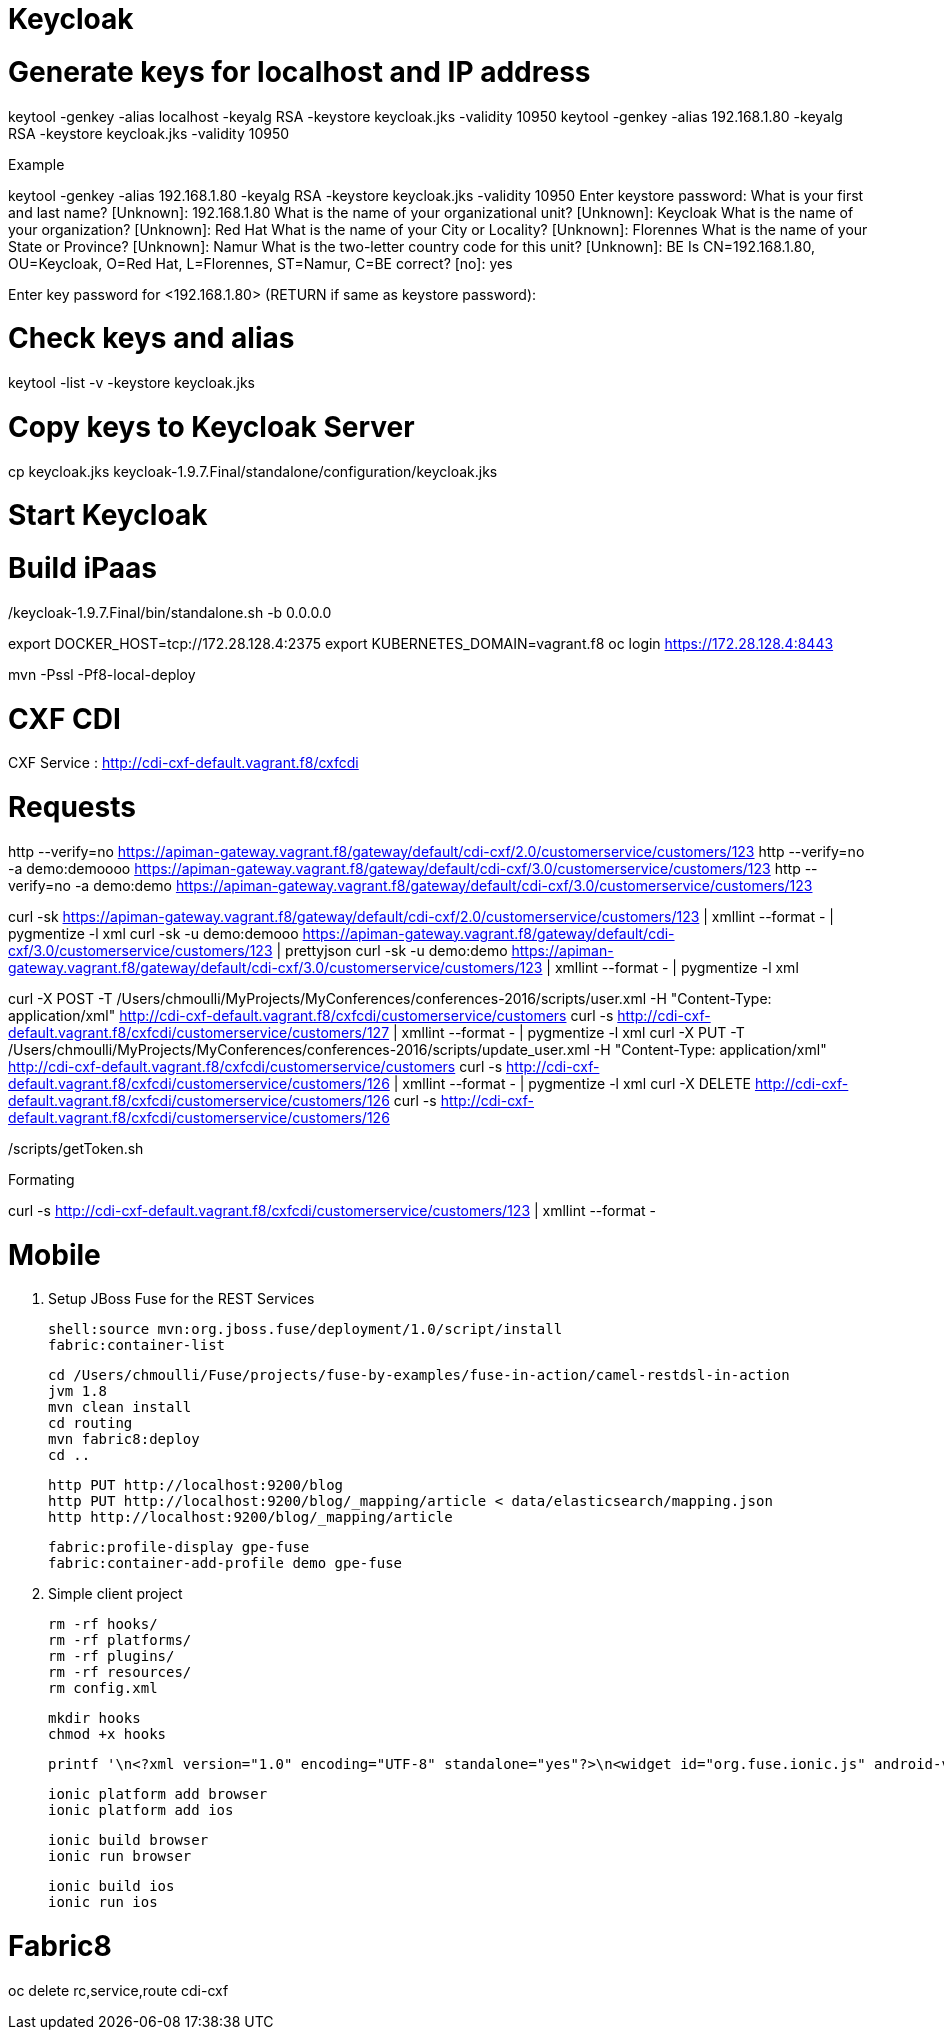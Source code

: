 
# Keycloak


# Generate keys for localhost and IP address

keytool -genkey -alias localhost -keyalg RSA -keystore keycloak.jks -validity 10950
keytool -genkey -alias 192.168.1.80 -keyalg RSA -keystore keycloak.jks -validity 10950

Example

keytool -genkey -alias 192.168.1.80 -keyalg RSA -keystore keycloak.jks -validity 10950
Enter keystore password:
What is your first and last name?
  [Unknown]:  192.168.1.80
What is the name of your organizational unit?
  [Unknown]:  Keycloak
What is the name of your organization?
  [Unknown]:  Red Hat
What is the name of your City or Locality?
  [Unknown]:  Florennes
What is the name of your State or Province?
  [Unknown]:  Namur
What is the two-letter country code for this unit?
  [Unknown]:  BE
Is CN=192.168.1.80, OU=Keycloak, O=Red Hat, L=Florennes, ST=Namur, C=BE correct?
  [no]:  yes

Enter key password for <192.168.1.80>
	(RETURN if same as keystore password):

# Check keys and alias

keytool -list -v -keystore keycloak.jks

# Copy keys to Keycloak Server

cp keycloak.jks keycloak-1.9.7.Final/standalone/configuration/keycloak.jks

# Start Keycloak

./keycloak-1.9.7.Final/bin/standalone.sh -b 0.0.0.0

# Build iPaas

export DOCKER_HOST=tcp://172.28.128.4:2375
export KUBERNETES_DOMAIN=vagrant.f8
oc login https://172.28.128.4:8443

mvn -Pssl -Pf8-local-deploy

# CXF CDI

CXF Service : http://cdi-cxf-default.vagrant.f8/cxfcdi

# Requests

http --verify=no https://apiman-gateway.vagrant.f8/gateway/default/cdi-cxf/2.0/customerservice/customers/123
http --verify=no -a demo:demoooo https://apiman-gateway.vagrant.f8/gateway/default/cdi-cxf/3.0/customerservice/customers/123
http --verify=no -a demo:demo https://apiman-gateway.vagrant.f8/gateway/default/cdi-cxf/3.0/customerservice/customers/123

curl -sk https://apiman-gateway.vagrant.f8/gateway/default/cdi-cxf/2.0/customerservice/customers/123 | xmllint --format - | pygmentize -l xml
curl -sk -u demo:demooo https://apiman-gateway.vagrant.f8/gateway/default/cdi-cxf/3.0/customerservice/customers/123 | prettyjson
curl -sk -u demo:demo https://apiman-gateway.vagrant.f8/gateway/default/cdi-cxf/3.0/customerservice/customers/123 | xmllint --format - | pygmentize -l xml

curl -X POST -T /Users/chmoulli/MyProjects/MyConferences/conferences-2016/scripts/user.xml -H "Content-Type: application/xml" http://cdi-cxf-default.vagrant.f8/cxfcdi/customerservice/customers
curl -s http://cdi-cxf-default.vagrant.f8/cxfcdi/customerservice/customers/127 | xmllint --format - | pygmentize -l xml
curl -X PUT -T /Users/chmoulli/MyProjects/MyConferences/conferences-2016/scripts/update_user.xml  -H "Content-Type: application/xml" http://cdi-cxf-default.vagrant.f8/cxfcdi/customerservice/customers
curl -s http://cdi-cxf-default.vagrant.f8/cxfcdi/customerservice/customers/126 | xmllint --format - | pygmentize -l xml
curl -X DELETE http://cdi-cxf-default.vagrant.f8/cxfcdi/customerservice/customers/126
curl -s http://cdi-cxf-default.vagrant.f8/cxfcdi/customerservice/customers/126

./scripts/getToken.sh

Formating

curl -s  http://cdi-cxf-default.vagrant.f8/cxfcdi/customerservice/customers/123 | xmllint --format -

# Mobile

1. Setup JBoss Fuse for the REST Services

  shell:source mvn:org.jboss.fuse/deployment/1.0/script/install
  fabric:container-list

  cd /Users/chmoulli/Fuse/projects/fuse-by-examples/fuse-in-action/camel-restdsl-in-action
  jvm 1.8
  mvn clean install
  cd routing
  mvn fabric8:deploy
  cd ..

  http PUT http://localhost:9200/blog
  http PUT http://localhost:9200/blog/_mapping/article < data/elasticsearch/mapping.json
  http http://localhost:9200/blog/_mapping/article

  fabric:profile-display gpe-fuse
  fabric:container-add-profile demo gpe-fuse

2. Simple client project

   rm -rf hooks/
   rm -rf platforms/
   rm -rf plugins/
   rm -rf resources/
   rm config.xml

   mkdir hooks
   chmod +x hooks

   printf '\n<?xml version="1.0" encoding="UTF-8" standalone="yes"?>\n<widget id="org.fuse.ionic.js" android-versionCode="23" version="0.0.1" xmlns="http://www.w3.org/ns/widgets" xmlns:cdv="http://cordova.apache.org/ns/1.0">\n<name>Fuse Ionic JS App</name>\n<description>Simple Feedhenry Ionic JS App</description>\n<content src="index.html"/>\n<access origin="*"/>\n<preference name="permissions" value="none"/>\n<preference name="fullscreen" value="true"/>\n<preference name="webviewbounce" value="true"/>\n<preference name="SplashScreen" value="screen"/>\n<preference name="SplashScreenDelay" value="3000"/>\n</widget>' | cat > config.xml

   ionic platform add browser
   ionic platform add ios

   ionic build browser
   ionic run browser

   ionic build ios
   ionic run ios

# Fabric8

oc delete rc,service,route cdi-cxf
